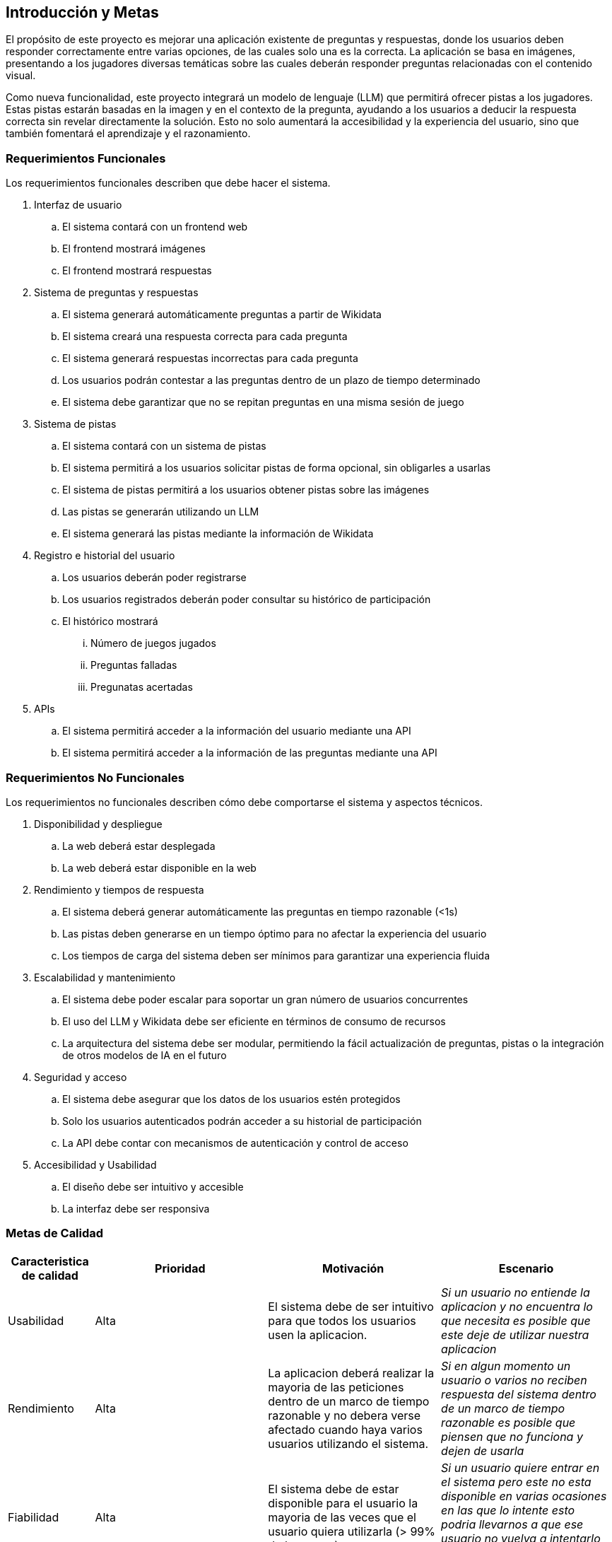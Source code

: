 ifndef::imagesdir[:imagesdir: ../images]

[[section-introduction-and-goals]]
== Introducción y Metas

ifdef::arc42help[]
[role="arc42help"]
****
Describe los requerimientos relevantes y las directrices que los arquitectos de software y el equipo de desarrollo
deben considerar. Entre estas se incluyen:

* Objetivos empresariales subyacentes, características esenciales y requerimientos funcionales para el sistema
* Metas de calidad para la arquitectura
* Las partes interesadas pertinentes y sus expectativas

****

endif::arc42help[]

El propósito de este proyecto es mejorar una aplicación existente de preguntas y respuestas, donde los usuarios deben 
responder correctamente entre varias opciones, de las cuales solo una es la correcta. La aplicación se basa en imágenes, 
presentando a los jugadores diversas temáticas sobre las cuales deberán responder preguntas relacionadas con el contenido
visual.

Como nueva funcionalidad, este proyecto integrará un modelo de lenguaje (LLM) que permitirá ofrecer pistas a los jugadores.
Estas pistas estarán basadas en la imagen y en el contexto de la pregunta, ayudando a los usuarios a deducir la respuesta
correcta sin revelar directamente la solución. Esto no solo aumentará la accesibilidad y la experiencia del usuario, sino
que también fomentará el aprendizaje y el razonamiento.

=== Requerimientos Funcionales

ifdef::arc42help[]
[role="arc42help"]
****
.Contenido
Descripción corta de los requerimientos funcionales, motivaciones, extracto (o resumen) de los
requerimientos. Ligar a los documentos de requerimientos determinados (Con número de versión e
información de donde encontrarla).

.Motivación
Desde el punto de vista de los usuarios finales un sistema es creado o modificado para
mejorar el soporte a una actividad de negocio o incrementar su calidad

.Forma
Descripción corta textual, probablemente en un formato de caso de uso tabular.
Si existen documentos de requerimientos esta vista debe referir a dichos requerimientos

Mantenga estos extractos tan cortos como sea posible. Encuentre el balance entre la legibilidad y
la redundancia de este documento respecto a los documentos de requerimientos que se encuentren
relacionados.

.Más infromación

Ver https://docs.arc42.org/section-1/[Introduction and Goals] en la documentación de arc42.

****
endif::arc42help[]

Los requerimientos funcionales describen que debe hacer el sistema.

. Interfaz de usuario
.. El sistema contará con un frontend web
.. El frontend mostrará imágenes
.. El frontend mostrará respuestas
. Sistema de preguntas y respuestas
.. El sistema generará automáticamente preguntas a partir de Wikidata
.. El sistema creará una respuesta correcta para cada pregunta
.. El sistema generará respuestas incorrectas para cada pregunta
.. Los usuarios podrán contestar a las preguntas dentro de un plazo de tiempo determinado
.. El sistema debe garantizar que no se repitan preguntas en una misma sesión de juego
. Sistema de pistas
.. El sistema contará con un sistema de pistas
.. El sistema permitirá a los usuarios solicitar pistas de forma opcional, sin obligarles a usarlas
.. El sistema de pistas permitirá a los usuarios obtener pistas sobre las imágenes
.. Las pistas se generarán utilizando un LLM
.. El sistema generará las pistas mediante la información de Wikidata
. Registro e historial del usuario
.. Los usuarios deberán poder registrarse
.. Los usuarios registrados deberán poder consultar su histórico de participación
.. El histórico mostrará
... Número de juegos jugados
... Preguntas falladas
... Pregunatas acertadas
. APIs
.. El sistema permitirá acceder a la información del usuario mediante una API
.. El sistema permitirá acceder a la información de las preguntas mediante una API


=== Requerimientos No Funcionales

Los requerimientos no funcionales describen cómo debe comportarse el sistema y aspectos técnicos.

. Disponibilidad y despliegue
.. La web deberá estar desplegada
.. La web deberá estar disponible en la web
. Rendimiento y tiempos de respuesta
.. El sistema deberá generar automáticamente las preguntas en tiempo razonable (<1s)
.. Las pistas deben generarse en un tiempo óptimo para no afectar la experiencia del usuario
.. Los tiempos de carga del sistema deben ser mínimos para garantizar una experiencia fluida
. Escalabilidad y mantenimiento
.. El sistema debe poder escalar para soportar un gran número de usuarios concurrentes
.. El uso del LLM y Wikidata debe ser eficiente en términos de consumo de recursos
.. La arquitectura del sistema debe ser modular, permitiendo la fácil actualización de preguntas, pistas o la integración de otros modelos de IA en el futuro
. Seguridad y acceso
.. El sistema debe asegurar que los datos de los usuarios estén protegidos
.. Solo los usuarios autenticados podrán acceder a su historial de participación
.. La API debe contar con mecanismos de autenticación y control de acceso
. Accesibilidad y Usabilidad
.. El diseño debe ser intuitivo y accesible
.. La interfaz debe ser responsiva


=== Metas de Calidad

ifdef::arc42help[]
[role="arc42help"]
****
.Contents
.Contenido
Las tres metas de calidad principales (o hasta cinco) cuyo cumplimiento sea de la mayor importancia para las
principales partes interesadas. Nos referimos a las metas de calidad para la arquitectura. No confundir
con las metas del proyecto. No necesariamente son idénticas.

Considera este resumen de posibles temas (basado en la norma ISO 25010):

image::01_2_iso-25010-topics-EN.drawio.png["Categories of Quality Requirements"]

.Motivación
Debe conocer las metas de calidad de las partes interesadas más importantes, ya que ellos influenciarán
las decisiones arquitectónicas principales. Asegúrese de ser muy concreto con las descripciones, evitando buzzwords.
Si como arquitecto no conoce la calidad de su trabajo, será juzgado...

.Forma
Una tabla con metas de calidad y escenarios concretos, ordenados por prioridades

****
endif::arc42help[]


[options="header",cols="1,2,2,2"]
|===
|Caracteristica de calidad|Prioridad|Motivación|Escenario
| Usabilidad | Alta | El sistema debe de ser intuitivo para que todos los usuarios usen la aplicacion. | _Si un usuario no entiende la aplicacion y no encuentra lo que necesita es posible que este deje de utilizar nuestra aplicacion_
| Rendimiento | Alta | La aplicacion deberá realizar la mayoria de las peticiones dentro de un marco de tiempo razonable y no debera verse afectado cuando haya varios usuarios utilizando el sistema.| _Si en algun momento un usuario o varios no reciben respuesta del sistema dentro de un marco de tiempo razonable es posible que piensen que no funciona y dejen de usarla_
| Fiabilidad | Alta | El sistema debe de estar disponible para el usuario la mayoria de las veces que el usuario quiera utilizarla (> 99% de las veces)|_Si un usuario quiere entrar en el sistema pero este no esta disponible en varias ocasiones en las que lo intente esto podria llevarnos a que ese usuario no vuelva a intentarlo cuando si que este disponible perdiendo un potencial usuario_
| Compatibilidad | Media | El sistema debera poder utilizarse en todos los navegadores, ya sean Chrome, Firefox...|_Los usuarios usan diversos buscadores, si un usuario que dispone de un Mac intenta acceder a nuestro sistema pero este o no funciona o se encuentra todo descolocado el usuario es probable que no lo intente con otro buscador y que perdamos a un usuario_
|===


=== Partes interesadas (Stakeholders)

ifdef::arc42help[]
[role="arc42help"]
****
.Contenido
Vista detallada de las partes intersadas del sistema, es decir, toda persona, rol u organización que:

* Debe conocer la arquitectura
* Debe estar convencida de la arquitectura
* Tiene que trabajar con la arquitectura o con el código
* Necesitan la documentación de la arquitectura para su trabajo
* Intervienen en las decisiones acerca del sistema o su desarrollo

.Motivación
Debe conocer a todas las partes involucradas en el desarrollo del sistema o que son afectadas
por el sistema. De otro modo, se topará con sorpresas desagradables durante el proceso de desarrollo.
Estas partes relacionadas o stakeholders determinarán la extensión y el nivel de detalle del trabajo
y sus resultados

.Forma
Tabla con nombres de los roles, personas, y sus expectativas con respecto a la arquitectura y su
documentación

****
endif::arc42help[]

[options="header",cols="1,2,2"]
|===
|Rol/Nombre|Contacto|Expectativas
| RTVE | _Equipo de RTVE_ |  Esperamos que RTVE nos facilite la suficiente informacion de que se espera de la aplicacion
| Equipo de desarrollo |
Alberto Martinez Olivar - uo282069@uniovi.es +
Pablo Jose Perez Diaz - uo282440@uniovi.es +
Marcos Gonzalez Garcia - uo282587@uniovi.es +
Javier Monte Guillem - uo283951@uniovi.es +
Pelayo Palacios Suarez - uo274408@uniovi.es +
Celia Bobo Rodriguez Noriega - uo222898@uniovi.es
|  Se espera que el grupo de desarrollo realice todas las actividades asignadas a tiempo y en caso de no realizarlas en el plazo asignado que esten finalizadas lo antes posible. Tambien se espera que el equipo de desarrollo aprenda lo suficiente de las tecnlogias escogidas para que puedan realizar correctamente el sistema deseado.
| Empathy | https://www.empathy.ai/ | Esperamos que empathy mantenga disponible su LLM lo maximo posble para que podamos realizar este proyecto con su tecnologia.
| Usuarios | Todo usuario que utilice la aplicación |  Se espera que los usuarios ayuden a los desarrolladores avisando en caso de encontrar algun error o bug para poder solucionarlos rapidamente.
| Profesores |
Jose Emilio Labra Gayo - labra@uniovi.es +
Irene Cid Rico - cidirene@uniovi.es +
Diego Martín Fernández - martinfdiego@uniovi.es +
Pablo González González - gonzalezgpablo@uniovi.es
| Son los encargados de evaluar el proyecto realizado por el equipo de desarrollo, asi como la organización del grupo, y el trabajo cooperativo de todos los miembros del equipo.
|===